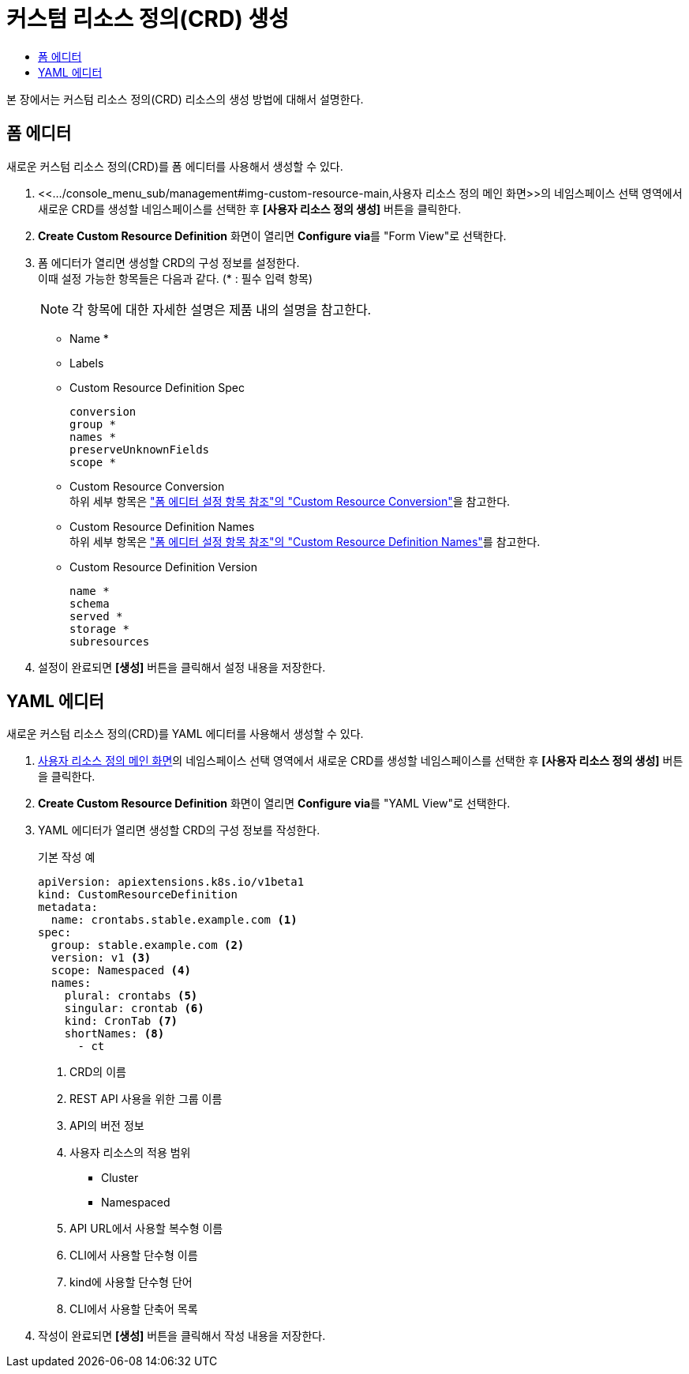 = 커스텀 리소스 정의(CRD) 생성
:toc:
:toc-title:

본 장에서는 커스텀 리소스 정의(CRD) 리소스의 생성 방법에 대해서 설명한다.

== 폼 에디터

새로운 커스텀 리소스 정의(CRD)를 폼 에디터를 사용해서 생성할 수 있다.

. <<.../console_menu_sub/management#img-custom-resource-main,사용자 리소스 정의 메인 화면>>의 네임스페이스 선택 영역에서 새로운 CRD를 생성할 네임스페이스를 선택한 후 *[사용자 리소스 정의 생성]* 버튼을 클릭한다.
. *Create Custom Resource Definition* 화면이 열리면 **Configure via**를 "Form View"로 선택한다.
. 폼 에디터가 열리면 생성할 CRD의 구성 정보를 설정한다. +
이때 설정 가능한 항목들은 다음과 같다. (* : 필수 입력 항목) 
+
NOTE: 각 항목에 대한 자세한 설명은 제품 내의 설명을 참고한다.

* Name *
* Labels
* Custom Resource Definition Spec
+
----
conversion
group *
names *
preserveUnknownFields
scope *
----
* Custom Resource Conversion +
하위 세부 항목은 xref:../form_set_item/form-set-item.adoc#<Custom Resource Conversion>["폼 에디터 설정 항목 참조"의 "Custom Resource Conversion"]을 참고한다.
* Custom Resource Definition Names +
하위 세부 항목은 xref:../form_set_item/form-set-item.adoc#<Custom Resource Definition Names>["폼 에디터 설정 항목 참조"의 "Custom Resource Definition Names"]를 참고한다.
* Custom Resource Definition Version
+
----
name *
schema
served *
storage *
subresources
----
. 설정이 완료되면 *[생성]* 버튼을 클릭해서 설정 내용을 저장한다.

== YAML 에디터

새로운 커스텀 리소스 정의(CRD)를 YAML 에디터를 사용해서 생성할 수 있다.

. <<../console_menu_sub/management#img-custom-resource-main,사용자 리소스 정의 메인 화면>>의 네임스페이스 선택 영역에서 새로운 CRD를 생성할 네임스페이스를 선택한 후 *[사용자 리소스 정의 생성]* 버튼을 클릭한다.
. *Create Custom Resource Definition* 화면이 열리면 **Configure via**를 "YAML View"로 선택한다.
. YAML 에디터가 열리면 생성할 CRD의 구성 정보를 작성한다.
+
.기본 작성 예
[source,yaml]
----
apiVersion: apiextensions.k8s.io/v1beta1
kind: CustomResourceDefinition
metadata:
  name: crontabs.stable.example.com <1>
spec:
  group: stable.example.com <2>
  version: v1 <3>
  scope: Namespaced <4>
  names: 
    plural: crontabs <5>
    singular: crontab <6>
    kind: CronTab <7>
    shortNames: <8>
      - ct
----
+
<1> CRD의 이름
<2> REST API 사용을 위한 그룹 이름
<3> API의 버전 정보
<4> 사용자 리소스의 적용 범위
* Cluster
* Namespaced
<5> API URL에서 사용할 복수형 이름
<6> CLI에서 사용할 단수형 이름
<7> kind에 사용할 단수형 단어
<8> CLI에서 사용할 단축어 목록
. 작성이 완료되면 *[생성]* 버튼을 클릭해서 작성 내용을 저장한다.